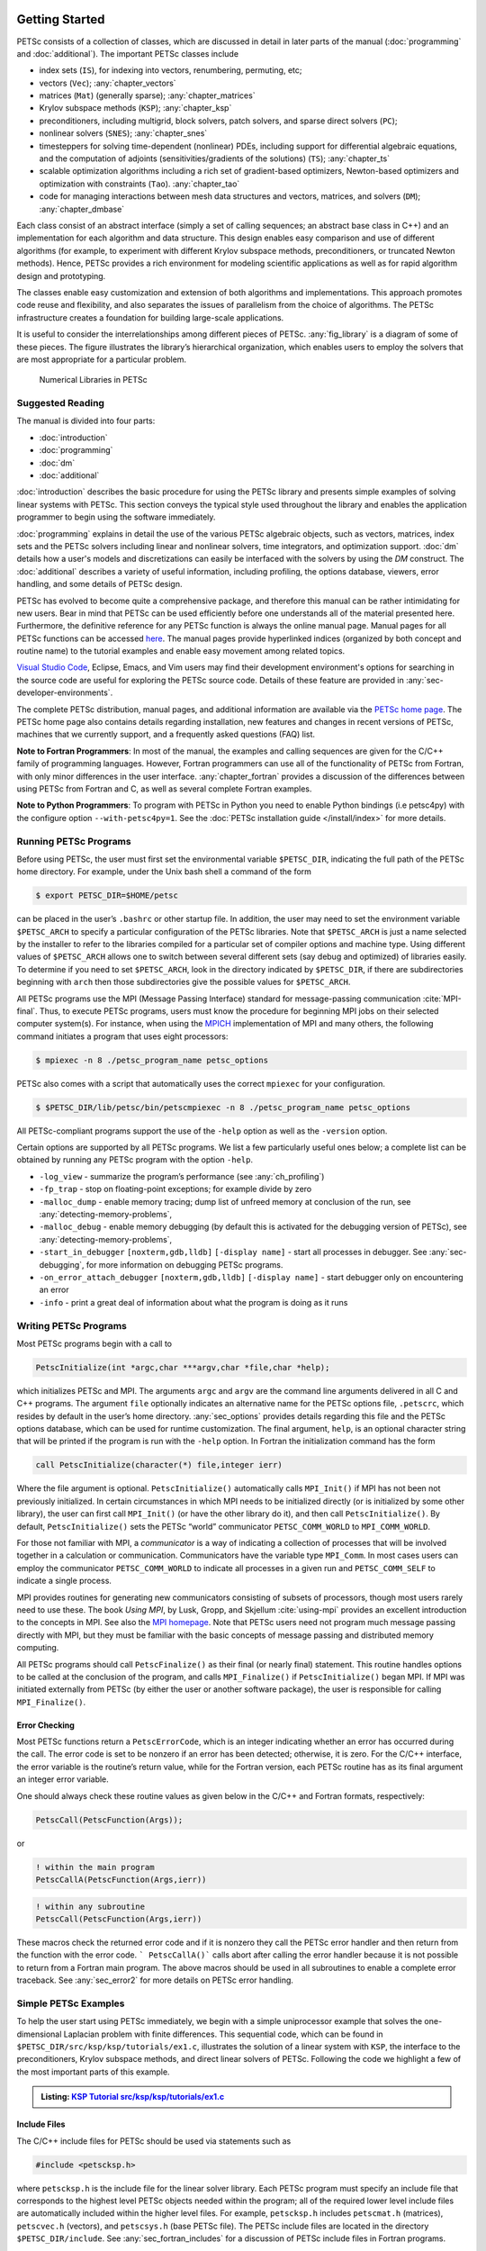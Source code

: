.. _sec-getting-started:

Getting Started
---------------

PETSc consists of a collection of classes,
which are discussed in detail in later parts of the manual (:doc:`programming` and :doc:`additional`).
The important PETSc classes include

-  index sets (``IS``),  for indexing into
   vectors, renumbering, permuting, etc;

-  vectors (``Vec``); :any:`chapter_vectors`

-  matrices (``Mat``) (generally sparse); :any:`chapter_matrices`

-  Krylov subspace methods (``KSP``); :any:`chapter_ksp`

-  preconditioners, including multigrid, block solvers, patch solvers, and
   sparse direct solvers (``PC``);

-  nonlinear solvers (``SNES``); :any:`chapter_snes`

-  timesteppers for solving time-dependent (nonlinear) PDEs, including
   support for differential algebraic equations, and the computation of
   adjoints (sensitivities/gradients of the solutions) (``TS``); :any:`chapter_ts`

-  scalable optimization algorithms including a rich set of gradient-based optimizers,
   Newton-based optimizers and optimization with constraints (``Tao``). :any:`chapter_tao`

-  code for managing interactions between mesh data structures and vectors,
   matrices, and solvers (``DM``); :any:`chapter_dmbase`

Each class consist of an abstract interface (simply a set of calling
sequences; an abstract base class in C++) and an implementation for each algorithm and data structure.
This design enables easy comparison and use of different
algorithms (for example, to experiment with different Krylov subspace
methods, preconditioners, or truncated Newton methods). Hence, PETSc
provides a rich environment for modeling scientific applications as well
as for rapid algorithm design and prototyping.

The classes enable easy customization and extension of both algorithms
and implementations. This approach promotes code reuse and flexibility,
and also separates the issues of parallelism from the choice of algorithms.
The PETSc infrastructure creates a foundation for building large-scale
applications.

It is useful to consider the interrelationships among different pieces
of PETSc. :any:`fig_library` is a diagram of some
of these pieces. The figure illustrates the library’s hierarchical
organization, which enables users to employ the solvers that are most
appropriate for a particular problem.

.. figure:: /images/docs/manual/library_structure.svg
  :alt: PETSc numerical libraries
  :name: fig_library

  Numerical Libraries in PETSc

Suggested Reading
~~~~~~~~~~~~~~~~~

The manual is divided into four parts:

-  :doc:`introduction`

-  :doc:`programming`

-  :doc:`dm`

-  :doc:`additional`

:doc:`introduction` describes the basic procedure for using the PETSc library and
presents simple examples of solving linear systems with PETSc. This
section conveys the typical style used throughout the library and
enables the application programmer to begin using the software
immediately.

:doc:`programming` explains in detail the use of the various PETSc algebraic objects, such
as vectors, matrices, index sets and the PETSc solvers including linear and nonlinear solvers, time integrators,
and optimization support. :doc:`dm` details how a user's models and discretizations can easily be interfaced with the
solvers by using the `DM` construct. The :doc:`additional` describes a variety of useful information, including
profiling, the options database, viewers, error handling, and some
details of PETSc design.

PETSc has evolved to become quite a comprehensive package, and therefore
this manual can be rather intimidating for new users. Bear in mind that PETSc can be used
efficiently before one understands all of the material presented here.
Furthermore, the definitive reference for any PETSc function is always
the online manual page.
Manual pages for all PETSc functions can be accessed `here <docs/index.html>`__.
The manual pages provide hyperlinked indices (organized by both concept
and routine name) to the tutorial examples and enable easy movement
among related topics.

`Visual Studio Code <https://code.visualstudio.com/>`__, Eclipse, Emacs, and Vim users may find their development environment's options for
searching in the source code are
useful for exploring the PETSc source code. Details of these
feature are provided in :any:`sec-developer-environments`.

The complete PETSc distribution, manual pages, and additional information are available via the
`PETSc home page <https://petsc.org/>`__. The PETSc
home page also contains details regarding installation, new features and
changes in recent versions of PETSc, machines that we currently support,
and a frequently asked questions (FAQ) list.

**Note to Fortran Programmers**: In most of the manual, the examples and calling sequences are given
for the C/C++ family of programming languages. However, Fortran
programmers can use all of the functionality of PETSc from Fortran,
with only minor differences in the user interface.
:any:`chapter_fortran` provides a discussion of the differences between
using PETSc from Fortran and C, as well as several complete Fortran
examples. 

**Note to Python Programmers**: To program with PETSc in Python you need to enable Python bindings
(i.e petsc4py) with the configure option ``--with-petsc4py=1``. See the
:doc:`PETSc installation guide </install/index>`
for more details.

.. _sec-running:

Running PETSc Programs
~~~~~~~~~~~~~~~~~~~~~~

Before using PETSc, the user must first set the environmental variable
``$PETSC_DIR``, indicating the full path of the PETSc home directory. For
example, under the Unix bash shell a command of the form

.. code-block:: console

   $ export PETSC_DIR=$HOME/petsc

can be placed in the user’s ``.bashrc`` or other startup file. In
addition, the user may need to set the environment variable
``$PETSC_ARCH`` to specify a particular configuration of the PETSc
libraries. Note that ``$PETSC_ARCH`` is just a name selected by the
installer to refer to the libraries compiled for a particular set of
compiler options and machine type. Using different values of
``$PETSC_ARCH`` allows one to switch between several different sets (say
debug and optimized) of libraries easily. To determine if you need to
set ``$PETSC_ARCH``, look in the directory indicated by ``$PETSC_DIR``, if
there are subdirectories beginning with ``arch`` then those
subdirectories give the possible values for ``$PETSC_ARCH``.

All PETSc programs use the MPI (Message Passing Interface) standard for
message-passing communication :cite:`MPI-final`. Thus, to
execute PETSc programs, users must know the procedure for beginning MPI
jobs on their selected computer system(s). For instance, when using the
`MPICH <https://www.mpich.org/>`__ implementation of MPI and many
others, the following command initiates a program that uses eight
processors:

.. code-block:: console

   $ mpiexec -n 8 ./petsc_program_name petsc_options

PETSc also comes with a script that automatically uses the correct
``mpiexec`` for your configuration.

.. code-block:: console

   $ $PETSC_DIR/lib/petsc/bin/petscmpiexec -n 8 ./petsc_program_name petsc_options

All PETSc-compliant programs support the use of the ``-help``
option as well as the ``-version`` option.

Certain options are supported by all PETSc programs. We list a few
particularly useful ones below; a complete list can be obtained by
running any PETSc program with the option ``-help``.

-  ``-log_view`` - summarize the program’s performance (see :any:`ch_profiling`)

-  ``-fp_trap`` - stop on floating-point exceptions; for example divide
   by zero

-  ``-malloc_dump`` - enable memory tracing; dump list of unfreed memory
   at conclusion of the run, see
   :any:`detecting-memory-problems`,

-  ``-malloc_debug`` - enable memory debugging (by default this is
   activated for the debugging version of PETSc), see
   :any:`detecting-memory-problems`,

-  ``-start_in_debugger`` ``[noxterm,gdb,lldb]``
   ``[-display name]`` - start all processes in debugger. See
   :any:`sec-debugging`, for more information on
   debugging PETSc programs.

-  ``-on_error_attach_debugger`` ``[noxterm,gdb,lldb]``
   ``[-display name]`` - start debugger only on encountering an error

-  ``-info`` - print a great deal of information about what the program
   is doing as it runs


.. _sec_writing:

Writing PETSc Programs
~~~~~~~~~~~~~~~~~~~~~~

Most PETSc programs begin with a call to

.. code-block::

   PetscInitialize(int *argc,char ***argv,char *file,char *help);

which initializes PETSc and MPI. The arguments ``argc`` and ``argv`` are
the command line arguments delivered in all C and C++ programs. The
argument ``file`` optionally indicates an alternative name for the PETSc
options file, ``.petscrc``, which resides by default in the user’s home
directory. :any:`sec_options` provides details
regarding this file and the PETSc options database, which can be used
for runtime customization. The final argument, ``help``, is an optional
character string that will be printed if the program is run with the
``-help`` option. In Fortran the initialization command has the form

.. code-block:: fortran

   call PetscInitialize(character(*) file,integer ierr)

Where the file argument is optional. ``PetscInitialize()`` automatically calls ``MPI_Init()`` if MPI has not
been not previously initialized. In certain circumstances in which MPI
needs to be initialized directly (or is initialized by some other
library), the user can first call ``MPI_Init()`` (or have the other
library do it), and then call ``PetscInitialize()``. By default,
``PetscInitialize()`` sets the PETSc “world” communicator
``PETSC_COMM_WORLD`` to ``MPI_COMM_WORLD``.

For those not familiar with MPI, a *communicator* is a way of indicating
a collection of processes that will be involved together in a
calculation or communication. Communicators have the variable type
``MPI_Comm``. In most cases users can employ the communicator
``PETSC_COMM_WORLD`` to indicate all processes in a given run and
``PETSC_COMM_SELF`` to indicate a single process.

MPI provides routines for generating new communicators consisting of
subsets of processors, though most users rarely need to use these. The
book *Using MPI*, by Lusk, Gropp, and Skjellum
:cite:`using-mpi` provides an excellent introduction to the
concepts in MPI. See also the `MPI homepage <https://www.mcs.anl.gov/research/projects/mpi/>`__. 
Note that PETSc users
need not program much message passing directly with MPI, but they must
be familiar with the basic concepts of message passing and distributed
memory computing.

All PETSc programs should call ``PetscFinalize()`` as their final (or
nearly final) statement. This routine handles options to be called at the conclusion of the
program, and calls ``MPI_Finalize()`` if ``PetscInitialize()`` began
MPI. If MPI was initiated externally from PETSc (by either the user or
another software package), the user is responsible for calling
``MPI_Finalize()``.

Error Checking
^^^^^^^^^^^^^^

Most PETSc functions return a ``PetscErrorCode``, which is an integer
indicating whether an error has occurred during the call. The error code
is set to be nonzero if an error has been detected; otherwise, it is
zero. For the C/C++ interface, the error variable is the routine’s
return value, while for the Fortran version, each PETSc routine has as
its final argument an integer error variable.

One should always check these routine values as given below in the C/C++ and Fortran
formats, respectively:

.. code-block:: c

   PetscCall(PetscFunction(Args));

or

.. code-block:: fortran

   ! within the main program
   PetscCallA(PetscFunction(Args,ierr))

.. code-block:: fortran

   ! within any subroutine
   PetscCall(PetscFunction(Args,ierr))


These macros check the returned error code and if it is nonzero they call the PETSc error
handler and then return from the function with the error code. ``` PetscCallA()``` calls abort
after calling the error handler because it is not possible to return from a Fortran main
program. The above macros should be used in all subroutines to enable
a complete error traceback. See :any:`sec_error2` for more details on PETSc error handling.

.. _sec_simple:

Simple PETSc Examples
~~~~~~~~~~~~~~~~~~~~~

To help the user start using PETSc immediately, we begin with a simple
uniprocessor example that
solves the one-dimensional Laplacian problem with finite differences.
This sequential code, which can be found in
``$PETSC_DIR/src/ksp/ksp/tutorials/ex1.c``, illustrates the solution of
a linear system with ``KSP``, the interface to the preconditioners,
Krylov subspace methods, and direct linear solvers of PETSc. Following
the code we highlight a few of the most important parts of this example.

.. admonition:: Listing: `KSP Tutorial src/ksp/ksp/tutorials/ex1.c <PETSC_DOC_OUT_ROOT_PLACEHOLDER/src/ksp/ksp/tutorials/ex1.c.html>`__
   :name: ksp-ex1

   .. literalinclude:: /../src/ksp/ksp/tutorials/ex1.c
      :end-before: /*TEST

Include Files
^^^^^^^^^^^^^

The C/C++ include files for PETSc should be used via statements such as

.. code-block::

   #include <petscksp.h>

where ``petscksp.h`` is the include file for the linear solver library.
Each PETSc program must specify an include file that corresponds to the
highest level PETSc objects needed within the program; all of the
required lower level include files are automatically included within the
higher level files. For example, ``petscksp.h`` includes ``petscmat.h``
(matrices), ``petscvec.h`` (vectors), and ``petscsys.h`` (base PETSc
file). The PETSc include files are located in the directory
``$PETSC_DIR/include``. See :any:`sec_fortran_includes`
for a discussion of PETSc include files in Fortran programs.

The Options Database
^^^^^^^^^^^^^^^^^^^^

As shown in :any:`sec_simple`, the user can
input control data at run time using the options database. In this
example the command ``PetscOptionsGetInt(NULL,NULL,"-n",&n,&flg);``
checks whether the user has provided a command line option to set the
value of ``n``, the problem dimension. If so, the variable ``n`` is set
accordingly; otherwise, ``n`` remains unchanged. A complete description
of the options database may be found in :any:`sec_options`.

.. _sec_vecintro:

Vectors
^^^^^^^

One creates a new parallel or sequential vector, ``x``, of global
dimension ``M`` with the commands

.. code-block::

   VecCreate(MPI_Comm comm,Vec *x);
   VecSetSizes(Vec x, PetscInt m, PetscInt M);

where ``comm`` denotes the MPI communicator and ``m`` is the optional
local size which may be ``PETSC_DECIDE``. The type of storage for the
vector may be set with either calls to ``VecSetType()`` or
``VecSetFromOptions()``. Additional vectors of the same type can be
formed with

.. code-block::

   VecDuplicate(Vec old,Vec *new);

The commands

.. code-block::

   VecSet(Vec x,PetscScalar value);
   VecSetValues(Vec x,PetscInt n,PetscInt *indices,PetscScalar *values,INSERT_VALUES);

respectively set all the components of a vector to a particular scalar
value and assign a different value to each component. More detailed
information about PETSc vectors, including their basic operations,
scattering/gathering, index sets, and distributed arrays, is discussed
in Chapter :any:`chapter_vectors`.

Note the use of the PETSc variable type ``PetscScalar`` in this example.
The ``PetscScalar`` is simply defined to be ``double`` in C/C++ (or
correspondingly ``double precision`` in Fortran) for versions of PETSc
that have *not* been compiled for use with complex numbers. The
``PetscScalar`` data type enables identical code to be used when the
PETSc libraries have been compiled for use with complex numbers.
:any:`sec_complex` discusses the use of complex
numbers in PETSc programs.

.. _sec_matintro:

Matrices
^^^^^^^^

Usage of PETSc matrices and vectors is similar. The user can create a
new parallel or sequential matrix, ``A``, which has ``M`` global rows
and ``N`` global columns, with the routines

.. code-block::

   MatCreate(MPI_Comm comm,Mat *A);
   MatSetSizes(Mat A,PETSC_DECIDE,PETSC_DECIDE,PetscInt M,PetscInt N);

where the matrix format can be specified at runtime via the options
database. The user could alternatively specify each processes’ number of
local rows and columns using ``m`` and ``n``.

.. code-block::

   MatSetSizes(Mat A,PetscInt m,PetscInt n,PETSC_DETERMINE,PETSC_DETERMINE);

Generally one then sets the “type” of the matrix, with, for example,

.. code-block::

   MatSetType(A,MATAIJ);

This causes the matrix ``A`` to used the compressed sparse row storage
format to store the matrix entries. See ``MatType`` for a list of all
matrix types. Values can then be set with the command

.. code-block::

   MatSetValues(Mat A,PetscInt m,PetscInt *im,PetscInt n,PetscInt *in,PetscScalar *values,INSERT_VALUES);

After all elements have been inserted into the matrix, it must be
processed with the pair of commands

.. code-block::

   MatAssemblyBegin(A,MAT_FINAL_ASSEMBLY);
   MatAssemblyEnd(A,MAT_FINAL_ASSEMBLY);

:any:`chapter_matrices` discusses various matrix formats as
well as the details of some basic matrix manipulation routines.

Linear Solvers
^^^^^^^^^^^^^^

After creating the matrix and vectors that define a linear system,
``Ax`` :math:`=` ``b``, the user can then use ``KSP`` to solve the
system with the following sequence of commands:

.. code-block::

   KSPCreate(MPI_Comm comm,KSP *ksp);
   KSPSetOperators(KSP ksp,Mat Amat,Mat Pmat);
   KSPSetFromOptions(KSP ksp);
   KSPSolve(KSP ksp,Vec b,Vec x);
   KSPDestroy(KSP ksp);

The user first creates the ``KSP`` context and sets the operators
associated with the system (matrix that defines the linear system,
``Amat`` and matrix from which the preconditioner is constructed,
``Pmat``). The user then sets various options for customized solution,
solves the linear system, and finally destroys the ``KSP`` context. We
emphasize the command ``KSPSetFromOptions()``, which enables the user to
customize the linear solution method at runtime by using the options
database, which is discussed in :any:`sec_options`. Through this database, the
user not only can select an iterative method and preconditioner, but
also can prescribe the convergence tolerance, set various monitoring
routines, etc. (see, e.g., :any:`sec_profiling_programs`).

:any:`chapter_ksp` describes in detail the ``KSP`` package,
including the ``PC`` and ``KSP`` packages for preconditioners and Krylov
subspace methods.

Nonlinear Solvers
^^^^^^^^^^^^^^^^^

Most PDE problems of interest are inherently nonlinear. PETSc provides
an interface to tackle the nonlinear problems directly called ``SNES``.
:any:`chapter_snes` describes the nonlinear
solvers in detail. We highly recommend most PETSc users work directly with
``SNES``, rather than using PETSc for the linear problem and writing their own
nonlinear solver.

.. _sec_error2:

Error Checking
^^^^^^^^^^^^^^

As noted above PETSc functions return a ``PetscErrorCode``, which is an integer
indicating whether an error has occurred during the call. Below, we indicate a traceback
generated by error detection within a sample PETSc program. The error
occurred on line 3618 of the file
``$PETSC_DIR/src/mat/impls/aij/seq/aij.c`` and was caused by trying to
allocate too large an array in memory. The routine was called in the
program ``ex3.c`` on line 66. See
:any:`sec_fortran_errors` for details regarding error checking
when using the PETSc Fortran interface.

.. code-block:: none

    $ cd $PETSC_DIR/src/ksp/ksp/tutorials
    $ make ex3
    $ mpiexec -n 1 ./ex3 -m 100000
    [0]PETSC ERROR: --------------------- Error Message --------------------------------
    [0]PETSC ERROR: Out of memory. This could be due to allocating
    [0]PETSC ERROR: too large an object or bleeding by not properly
    [0]PETSC ERROR: destroying unneeded objects.
    [0]PETSC ERROR: Memory allocated 11282182704 Memory used by process 7075897344
    [0]PETSC ERROR: Try running with -malloc_dump or -malloc_view for info.
    [0]PETSC ERROR: Memory requested 18446744072169447424
    [0]PETSC ERROR: See https://www.mcs.anl.gov/petsc/documentation/faq.html for trouble shooting.
    [0]PETSC ERROR: Petsc Development GIT revision: v3.7.1-224-g9c9a9c5  GIT Date: 2016-05-18 22:43:00 -0500
    [0]PETSC ERROR: ./ex3 on a arch-darwin-double-debug named Patricks-MacBook-Pro-2.local by patrick Mon Jun 27 18:04:03 2016
    [0]PETSC ERROR: Configure options PETSC_DIR=/Users/patrick/petsc PETSC_ARCH=arch-darwin-double-debug --download-mpich --download-f2cblaslapack --with-cc=clang --with-cxx=clang++ --with-fc=gfortran --with-debugging=1 --with-precision=double --with-scalar-type=real --with-viennacl=0 --download-c2html -download-sowing
    [0]PETSC ERROR: #1 MatSeqAIJSetPreallocation_SeqAIJ() line 3618 in /Users/patrick/petsc/src/mat/impls/aij/seq/aij.c
    [0]PETSC ERROR: #2 PetscTrMallocDefault() line 188 in /Users/patrick/petsc/src/sys/memory/mtr.c
    [0]PETSC ERROR: #3 MatSeqAIJSetPreallocation_SeqAIJ() line 3618 in /Users/patrick/petsc/src/mat/impls/aij/seq/aij.c
    [0]PETSC ERROR: #4 MatSeqAIJSetPreallocation() line 3562 in /Users/patrick/petsc/src/mat/impls/aij/seq/aij.c
    [0]PETSC ERROR: #5 main() line 66 in /Users/patrick/petsc/src/ksp/ksp/tutorials/ex3.c
    [0]PETSC ERROR: PETSc Option Table entries:
    [0]PETSC ERROR: -m 100000
    [0]PETSC ERROR: ----------------End of Error Message ------- send entire error message to petsc-maint@mcs.anl.gov----------

When running the debug version of the PETSc libraries, it does a great
deal of checking for memory corruption (writing outside of array bounds
etc). The macro ``CHKMEMQ`` can be called anywhere in the code to check
the current status of the memory for corruption. By putting several (or
many) of these macros into your code you can usually easily track down
in what small segment of your code the corruption has occurred. One can
also use Valgrind to track down memory errors; see the `FAQ <https://petsc.org/release/faq/>`__.

For complete error handling, calls to MPI functions should be made with ``PetscCallMPI(MPI_Function(Args))``.
In the main Fortran program the calls should be ``PetscCallMPIA(MPI_Function(Args))``.

PETSc has a small number of C/C++ only macros that do not explicitly return error codes. These are used in the style

.. code-block:: c

   XXXBegin(Args);
   other code
   XXXEnd();

and include ``PetscOptionsBegin()``, ``PetscOptionsEnd()``, ``PetscObjectOptionsBegin()``, 
``PetscOptionsHeadBegin()``, ``PetscOptionsHeadEnd()``, ``PetscDrawCollectiveBegin()``, ``PetscDrawCollectiveEnd()``,
``MatPreallocateEnd()``, and ``MatPreallocateBegin()``. These should not be checked for error codes.
Another class of functions with the ``Begin()`` and ``End()`` paradigm
including ``PetscLogBegin()``, ``PetscLogEnd()``, ``MatAssemblyBegin()``, and ``MatAssemblyEnd()`` do return error codes that should be checked.

PETSc also has a set of C/C++ only macros that return an object, or ``NULL`` if an error has been detected. These include
``PETSC_VIEWER_STDOUT_WORLD``, ``PETSC_VIEWER_DRAW_WORLD``, ``PETSC_VIEWER_STDOUT_(MPI_Comm)``, and ``PETSC_VIEWER_DRAW_(MPI_Comm)``.

Finally ``PetscObjectComm((PetscObject)x)`` returns the communicator associated with the object ``x`` or ``MPI_COMM_NULL`` if an
error was detected.



.. _sec_parallel:

Parallel and GPU Programming
----------------------------

Numerical computing today has multiple levels of parallelism (concurrency).

- Low-level, single instruction multiple data (SIMD) parallelism or, somewhat similar, on-GPU parallelism,

- Medium-level, multiple instruction shared memory parallelism (thread parallelism), and

- High-level, distributed memory parallelism

Traditional CPUs support the lower two levels via, for example, Intel AVX-like instructions (:any:`sec_cpu_simd`) and Unix threads, often managed by using OpenMP pragmas (:any:`sec_cpu_openmp`),
(or multiple processes). GPUs also support the lower two levels via kernel functions (:any:`sec_gpu_kernels`) and streams (:any:`sec_gpu_streams`).
Distributed memory parallelism is created by combining multiple
CPUs and/or GPUs and using MPI for communication (:any:`sec_mpi`).

In addition there is also concurrency between computations (floating point operations) and data movement (from memory to caches and registers
and via MPI between distinct memory nodes).

PETSc provides support for all these levels of parallelism but its strongest support is for MPI-based distributed memory parallelism.

.. _sec_mpi:

MPI Parallelism
~~~~~~~~~~~~~~~

Since PETSc uses the message-passing model for parallel programming and
employs MPI for all interprocessor communication, the user is free to
employ MPI routines as needed throughout an application code. However,
by default the user is shielded from many of the details of message
passing within PETSc, since these are hidden within parallel objects,
such as vectors, matrices, and solvers. In addition, PETSc provides
tools such as generalized vector scatters/gathers to assist in the
management of parallel data.

Recall that the user must specify a communicator upon creation of any
PETSc object (such as a vector, matrix, or solver) to indicate the
processors over which the object is to be distributed. For example, as
mentioned above, some commands for matrix, vector, and linear solver
creation are:

.. code-block::

   MatCreate(MPI_Comm comm,Mat *A);
   VecCreate(MPI_Comm comm,Vec *x);
   KSPCreate(MPI_Comm comm,KSP *ksp);

The creation routines are collective over all processors in the
communicator; thus, all processors in the communicator *must* call the
creation routine. In addition, if a sequence of collective routines is
being used, they *must* be called in the same order on each processor.

The next example, given below,
illustrates the solution of a linear system in parallel. This code,
corresponding to
`KSP Tutorial ex2 <PETSC_DOC_OUT_ROOT_PLACEHOLDER/src/ksp/ksp/tutorials/ex2.c.html>`__,
handles the two-dimensional Laplacian discretized with finite
differences, where the linear system is again solved with KSP. The code
performs the same tasks as the sequential version within
:any:`sec_simple`. Note that the user interface
for initiating the program, creating vectors and matrices, and solving
the linear system is *exactly* the same for the uniprocessor and
multiprocessor examples. The primary difference between the examples in
:any:`sec_simple` and
here is that each processor forms only its
local part of the matrix and vectors in the parallel case.

.. admonition:: Listing: `KSP Tutorial src/ksp/ksp/tutorials/ex2.c <PETSC_DOC_OUT_ROOT_PLACEHOLDER/src/ksp/ksp/tutorials/ex2.c.html>`__
   :name: ksp-ex2

   .. literalinclude:: /../src/ksp/ksp/tutorials/ex2.c
      :end-before: /*TEST

.. _sec_cpu_simd:

CPU SIMD parallelism
~~~~~~~~~~~~~~~~~~~~

SIMD parallelism occurs most commonly in the Intel advanced vector extensions (AVX) `Wikipedia https://en.wikipedia.org/wiki/Advanced_Vector_Extensions`
families of instructions. It may be automatically used by the optimizing compiler, or in low-level libraries that PETSc uses such as BLAS
(see `BLIS https://github.com/flame/blis`, or rarely,
directly in PETSc C/C++ code, as in `MatMult_SeqSELL https://petsc.org/main/src/mat/impls/sell/seq/sell.c.html#MatMult_SeqSELL`.

.. _sec_cpu_openmp:

CPU OpenMP parallelism
~~~~~~~~~~~~~~~~~~~~~~

OpenMP parallelism is thread parallelism. Multiple threads (independent streams of instructions) process data and perform computations on different
parts of memory that is
shared (accessible) to all of the threads. The OpenMP model is most-often based on inserting pragmas into code indicating that a series of instructions
(often within a loop) can be run in parallel. This is also called a fork-join model of parallelism, since much of the code remains sequential and only the
computationally expensive parts in the 'parallel region' are parallel. OpenMP thus makes it relatively easy to add some degree of
parallelism to a conventional sequential code in a shared memory environment.

POSIX threads (pthreads) is a library that may be called from C/C++. The library contains routines to create, join, and remove threads plus manage communications and
synchronizations between threads. Pthreads is rarely used directly in numerical libraries and applications. Sometimes OpenMP is implemented on top of pthreads.

If one adds
OpenMP parallelism to an MPI code one must make sure not to over-subscribe the hardware resources. For example, if MPI already has one rank per hardware core then
using four OpenMP threads per MPI rank will slow the code down since now one core will need to switch back and forth between four OpenMP threads.
There are limited practical advantages to a combined MPI and OpenMP model in PETSc, but it is possible.

For application codes that uses certain external packages including BLAS/LAPACK, SuperLU_DIST, MUMPS, MKL, and SuiteSparse one can build PETSc and these
packages to take advantage of OpenMP by using the configure option ``--with-openmp``.  The number of OpenMP threads used in the application can be controlled with
the PETSc command line option ``-omp_num_threads <num>`` or the environmental variable ``OMP_NUM_THREADS``. Running a PETSc program with ``-omp_view`` will display the
number of threads being used. The default number is often absurdly high for the given hardware so we recommend always setting it appropriately.
Users can also put OpenMP pragmas into their own code. However since standard PETSc is not thread-safe, they should not, in general,
call PETSc routines from inside the parallel regions.

PETSc MPI based linear solvers may be accessed from a sequential or OpenMP program with the ``PCMPI`` solver wrapper, see :any:`sec_pcmpi`.


There is an OpenMP thread-safe subset of PETSc that may be configured for using ``--with-threadsafety --with-log=0 [--with-openmp or
--download-concurrencykit]``. `KSP Tutorial ex61f <PETSC_DOC_OUT_ROOT_PLACEHOLDER/src/ksp/ksp/tutorials/ex61f.F90.html>`__ demonstrates
how this may be used with OpenMP. In this mode one may have individual OpenMP threads that each manage their own
(sequential) PETSc objects (each thread can interact only with its own objects). This
is useful when one has many small systems (or sets of ODEs) that must be integrated in an
"embarrassingly parallel" fashion on multicore systems.

.. seealso::

   Edward A. Lee, `The Problem with Threads <https://digitalassets.lib.berkeley.edu/techreports/ucb/text/EECS-2006-1.pdf>`__,  Technical Report No. UCB/EECS-2006-1 January `[DOI] <https://doi.org/10.1109/MC.2006.180>`__
   10, 2006

.. _sec_gpu_kernels:


GPU kernel parallelism
~~~~~~~~~~~~~~~~~~~~~~


GPUs offer at least two levels of clearly defined parallelism. Kernel level parallelism is much like SIMD parallelism applied to loops;
many different "iterations" of the loop index run on different hardware but in "lock-step"
at the same time. PETSc utilizes this parallelism with three similar, but slightly different models:

- CUDA, which is provided by NVIDIA and runs on NVIDIA GPUs

- HIP, provided by AMD, which can, in theory, run on both AMD and NVIDIA GPUs

- and Kokkos, an open-source package that provides a slightly higher level programming model to utilize GPU kernels.

To utilize this one configures PETSc with either `--with-cuda` or `--with-hip` and, if they plan to use Kokkos, also `--with-kokkos --with-kokkos-kernels`.

In the GPU programming model that PETSc uses the GPU memory is distinct from the CPU memory. This means that data that resides on the CPU
memory must be copied to the GPU (often this copy is done automatically by the libraries and the user does not need to manage it)
if one wishes to use the GPU computational power on it. This memory copy is slow compared to the GPU speed hence it is crucial to minimize these copies. This often
translates to trying to do almost all the computation on the GPU and not constantly switching between computations on the CPU and the GPU on the same data.

PETSc utilizes GPUs by providing vector and matrix classes (Vec and Mat) that are specifically written to run fast on the GPU. However, since it is difficult to
write an entire PETSc code that runs only on the GPU one can also access and work with (for example, put entries into) the vectors and matrices
on the CPU. The vector classes
are `VECCUDA`, `MATAIJCUSPARSE`, `VECKOKKOS`, `MATAIJKOKKOS`, and `VECHIP` (matrices are not yet supported from PETSc with HIP).

More details on using GPUs from PETSc will follow in this document.

.. _sec_gpu_streams:

GPU stream parallelism
~~~~~~~~~~~~~~~~~~~~~~

Incomplete


.. raw:: latex

  \newpage

Compiling and Running Programs
------------------------------

The output below illustrates compiling and running a
PETSc program using MPICH on a macOS laptop. Note that different
machines will have compilation commands as determined by the
configuration process. See :any:`sec_writing_application_codes` for
a discussion about how to compile your PETSc programs. Users who are
experiencing difficulties linking PETSc programs should refer to the FAQ
on the PETSc website https://petsc.org/ or given in the file
``$PETSC_DIR/docs/faq.html``.

.. code-block:: none

   $ cd $PETSC_DIR/src/ksp/ksp/tutorials
   $ make ex2
   /Users/patrick/petsc/arch-darwin-double-debug/bin/mpicc -o ex2.o -c -g3   -I/Users/patrick/petsc/include -I/Users/patrick/petsc/arch-darwin-double-debug/include -I/opt/X11/include -I/opt/local/include    `pwd`/ex2.c
   /Users/patrick/petsc/arch-darwin-double-debug/bin/mpicc -g3  -o ex2 ex2.o  -Wl,-rpath,/Users/patrick/petsc/arch-darwin-double-debug/lib -L/Users/patrick/petsc/arch-darwin-double-debug/lib  -lpetsc -lf2clapack -lf2cblas -lmpifort -lgfortran -lgcc_ext.10.5 -lquadmath -lm -lclang_rt.osx -lmpicxx -lc++ -ldl -lmpi -lpmpi -lSystem
   /bin/rm -f ex2.o
   $ $PETSC_DIR/lib/petsc/bin/petscmpiexec -n 1 ./ex2
   Norm of error 0.000156044 iterations 6
   $ $PETSC_DIR/lib/petsc/bin/petscmpiexec -n 2 ./ex2
   Norm of error 0.000411674 iterations 7

.. _sec_profiling_programs:

Profiling Programs
------------------

The option
``-log_view`` activates printing of a performance summary, including
times, floating point operation (flop) rates, and message-passing
activity. :any:`ch_profiling` provides details about
profiling, including interpretation of the output data below. 
This particular example involves
the solution of a linear system on one processor using GMRES and ILU.
The low floating point operation (flop) rates in this example are due to
the fact that the code solved a tiny system. We include this example
merely to demonstrate the ease of extracting performance information.

.. _listing_exprof:

.. code-block:: none

   $ $PETSC_DIR/lib/petsc/bin/petscmpiexec -n 1 ./ex1 -n 1000 -pc_type ilu -ksp_type gmres -ksp_rtol 1.e-7 -log_view
   ...
   ------------------------------------------------------------------------------------------------------------------------
   Event                Count      Time (sec)     Flops                             --- Global ---  --- Stage ----  Total
                      Max Ratio  Max     Ratio   Max  Ratio  Mess   AvgLen  Reduct  %T %F %M %L %R  %T %F %M %L %R Mflop/s
   ------------------------------------------------------------------------------------------------------------------------

   VecMDot                1 1.0 3.2830e-06 1.0 2.00e+03 1.0 0.0e+00 0.0e+00 0.0e+00  0  5  0  0  0   0  5  0  0  0   609
   VecNorm                3 1.0 4.4550e-06 1.0 6.00e+03 1.0 0.0e+00 0.0e+00 0.0e+00  0 14  0  0  0   0 14  0  0  0  1346
   VecScale               2 1.0 4.0110e-06 1.0 2.00e+03 1.0 0.0e+00 0.0e+00 0.0e+00  0  5  0  0  0   0  5  0  0  0   499
   VecCopy                1 1.0 3.2280e-06 1.0 0.00e+00 0.0 0.0e+00 0.0e+00 0.0e+00  0  0  0  0  0   0  0  0  0  0     0
   VecSet                11 1.0 2.5537e-05 1.0 0.00e+00 0.0 0.0e+00 0.0e+00 0.0e+00  2  0  0  0  0   2  0  0  0  0     0
   VecAXPY                2 1.0 2.0930e-06 1.0 4.00e+03 1.0 0.0e+00 0.0e+00 0.0e+00  0 10  0  0  0   0 10  0  0  0  1911
   VecMAXPY               2 1.0 1.1280e-06 1.0 4.00e+03 1.0 0.0e+00 0.0e+00 0.0e+00  0 10  0  0  0   0 10  0  0  0  3546
   VecNormalize           2 1.0 9.3970e-06 1.0 6.00e+03 1.0 0.0e+00 0.0e+00 0.0e+00  1 14  0  0  0   1 14  0  0  0   638
   MatMult                2 1.0 1.1177e-05 1.0 9.99e+03 1.0 0.0e+00 0.0e+00 0.0e+00  1 24  0  0  0   1 24  0  0  0   894
   MatSolve               2 1.0 1.9933e-05 1.0 9.99e+03 1.0 0.0e+00 0.0e+00 0.0e+00  1 24  0  0  0   1 24  0  0  0   501
   MatLUFactorNum         1 1.0 3.5081e-05 1.0 4.00e+03 1.0 0.0e+00 0.0e+00 0.0e+00  2 10  0  0  0   2 10  0  0  0   114
   MatILUFactorSym        1 1.0 4.4259e-05 1.0 0.00e+00 0.0 0.0e+00 0.0e+00 0.0e+00  3  0  0  0  0   3  0  0  0  0     0
   MatAssemblyBegin       1 1.0 8.2015e-08 1.0 0.00e+00 0.0 0.0e+00 0.0e+00 0.0e+00  0  0  0  0  0   0  0  0  0  0     0
   MatAssemblyEnd         1 1.0 3.3536e-05 1.0 0.00e+00 0.0 0.0e+00 0.0e+00 0.0e+00  2  0  0  0  0   2  0  0  0  0     0
   MatGetRowIJ            1 1.0 1.5960e-06 1.0 0.00e+00 0.0 0.0e+00 0.0e+00 0.0e+00  0  0  0  0  0   0  0  0  0  0     0
   MatGetOrdering         1 1.0 3.9791e-05 1.0 0.00e+00 0.0 0.0e+00 0.0e+00 0.0e+00  3  0  0  0  0   3  0  0  0  0     0
   MatView                2 1.0 6.7909e-05 1.0 0.00e+00 0.0 0.0e+00 0.0e+00 0.0e+00  5  0  0  0  0   5  0  0  0  0     0
   KSPGMRESOrthog         1 1.0 7.5970e-06 1.0 4.00e+03 1.0 0.0e+00 0.0e+00 0.0e+00  1 10  0  0  0   1 10  0  0  0   526
   KSPSetUp               1 1.0 3.4424e-05 1.0 0.00e+00 0.0 0.0e+00 0.0e+00 0.0e+00  2  0  0  0  0   2  0  0  0  0     0
   KSPSolve               1 1.0 2.7264e-04 1.0 3.30e+04 1.0 0.0e+00 0.0e+00 0.0e+00 19 79  0  0  0  19 79  0  0  0   121
   PCSetUp                1 1.0 1.5234e-04 1.0 4.00e+03 1.0 0.0e+00 0.0e+00 0.0e+00 11 10  0  0  0  11 10  0  0  0    26
   PCApply                2 1.0 2.1022e-05 1.0 9.99e+03 1.0 0.0e+00 0.0e+00 0.0e+00  1 24  0  0  0   1 24  0  0  0   475
   ------------------------------------------------------------------------------------------------------------------------

   Memory usage is given in bytes:

   Object Type          Creations   Destructions     Memory  Descendants' Mem.
   Reports information only for process 0.

   --- Event Stage 0: Main Stage

                 Vector     8              8        76224     0.
                 Matrix     2              2       134212     0.
          Krylov Solver     1              1        18400     0.
         Preconditioner     1              1         1032     0.
              Index Set     3              3        10328     0.
                 Viewer     1              0            0     0.
   ========================================================================================================================
   ...

.. _sec_writing_application_codes:

Writing C/C++ or Fortran Applications
-------------------------------------

The examples throughout the library demonstrate the software usage and
can serve as templates for developing custom applications. We suggest
that new PETSc users examine programs in the directories
``$PETSC_DIR/src/<library>/tutorials`` where ``<library>`` denotes any
of the PETSc libraries (listed in the following section), such as
``SNES`` or ``KSP`` or ``TS``. The manual pages located at
https://petsc.org/release/documentation/ provide links (organized by
both routine names and concepts) to the tutorial examples.

To develop an application program that uses PETSc, we suggest the following:

* :ref:`Download <doc_download>` and :ref:`install <doc_install>` PETSc.

* For completely new applications

   #. Make a directory for your source code: for example, ``mkdir $HOME/application``

   #. Change to that directory; for
      example, ``cd $HOME/application``

   #. Copy an example in the directory that corresponds to the
      problems of interest into your directory, for
      example, ``cp $PETSC_DIR/src/snes/tutorials/ex19.c ex19.c``

   #. Select an application build process. The ``PETSC_DIR`` (and ``PETSC_ARCH`` if the ``--prefix=directoryname``
      option was not used when configuring PETSc) environmental variable(s) must be
      set for any of these approaches.

      * make (recommended). Copy $PETSC_DIR/share/petsc/Makefile.user or $PETSC_DIR/share/petsc/Makefile.basic.user
        to your directory, for example, ``cp $PETSC_DIR/share/petsc/Makefile.user makefile``

        Examine the comments in your makefile

        Makefile.user uses the `pkg-config <https://en.wikipedia.org/wiki/Pkg-config>`__ tool and is the recommended approach.

        Use ``make ex19`` to compile your program

      * CMake. Copy $PETSC_DIR/share/petsc/CMakeLists.txt to your directory, for example, ``cp $PETSC_DIR/share/petsc/CMakeLists.txt CMakeLists.txt``

        Edit CMakeLists.txt, read the comments on usage and change the name of application from ex1 to your application executable name.

   #. Run the  program, for example,
      ``./ex19``

   #. Start to modify the program for developing your application.

* For adding PETSc to an existing application

   #. Start with a working version of your code that you build and run to confirm that it works.

   #. Upgrade your build process. The ``PETSC_DIR`` (and ``PETSC_ARCH`` if the ``--prefix=directoryname``
      option was not used when configuring PETSc) environmental variable(s) must be
      set for any of these approaches.

      * Using make. Update the application makefile to add the appropriate PETSc include
        directories and libraries.

        *  Recommended approach. Examine the comments in $PETSC_DIR/share/petsc/Makefile.user and transfer selected portions of
           that file to your makefile.

        *  Minimalist. Add the line

           .. code-block:: console

              include ${PETSC_DIR}/lib/petsc/conf/variables

           to the bottom of your makefile. This will provide a set of PETSc specific make variables you may use in your makefile. See
           the comments in the file $PETSC_DIR/share/petsc/Makefile.basic.user for details on the usage.

        *  Simple, but hands the build process over to PETSc's control. Add the lines

           .. code-block:: console

              include ${PETSC_DIR}/lib/petsc/conf/variables
              include ${PETSC_DIR}/lib/petsc/conf/rules
              include ${PETSC_DIR}/lib/petsc/conf/tests

           to the bottom of your makefile. See the comments in the file $PETSC_DIR/share/petsc/Makefile.basic.user for details on the usage.
           Since PETSc's rules now control the build process you will likely need to simplify and remove much of your makefile.

        *  Not recommended since you must change your makefile for each new configuration/computing system. This approach does not require
           that the environmental variable ``PETSC_DIR`` be set when building your application since the information will be hardwired in your
           makefile. Run the following command in the PETSc root directory to get the information needed by your makefile:

           .. code-block:: console

             $ make getlinklibs getincludedirs getcflags getcxxflags getfortranflags getccompiler getfortrancompiler getcxxcompiler

           All the libraries listed need to be linked into your executable and the
           include directories and flags need to be passed to the compiler(s). Usually
           this is done by setting ``LDFLAGS=<list of library flags and libraries>`` and
           ``CFLAGS=<list of -I and other flags>`` and ``FFLAGS=<list of -I and other flags>`` etc in your makefile.

      * Using CMake. Update the application CMakeLists.txt by examining the code and comments in
        $PETSC_DIR/share/petsc/CMakeLists.txt

   #. Rebuild your application and ensure it still runs correctly.

   #. Add a ``PetscInitialize()`` near the beginning of your code and ``PetscFinalize()`` near the end with appropriate include commands
      (and use commands in Fortran)

   #. Rebuild your application and ensure it still runs correctly.

   #. Slowly start utilizing PETSc functionality in your code, ensure that your code continues to build and run correctly.

.. _sec_oo:

PETSc's Object-Oriented Design
------------------------------

Though PETSc has a large API, conceptually it's rather simple.
There are three abstract basic data objects (classes): index sets, ``IS``, vectors, ``Vec``, and matrices, ``Mat``.
Plus a larger number of abstract algorithm objects (classes) starting with: preconditioners, ``PC``, Krylov solvers, ``KSP``, and so forth.

Let ``Object``
represent any of these objects. Objects are created with

.. code-block::

   Object obj;
   ObjectCreate(MPI_Comm, &obj);

The object is empty and little can be done with it. A particular implementation of the class is associated with the object by setting the object's "type", where type
is merely a string name of an implementation class using

.. code-block::

   Object obj;
   ObjectSetType(obj,"Name");

Some objects support subclasses which are specializations of the type. These are set with

.. code-block::

   Object obj;
   ObjectNameSetType(obj,"SubName");

For example, within ``TS`` one may do

.. code-block::

   TS obj;
   TSCreate(PETSC_COMM_WORLD,&obj);
   TSSetType(obj,TSARKIMEX);
   TSARKIMEXSetType(obj,TSARKIMEX3);

The abstract class ``TS`` can embody any ODE/DAE integrator scheme.
This example creates an additive Runge-Kutta ODE/DAE IMEX integrator, whose type name is ``TSARKIMEX``, using a 3-order scheme with an L-stable implicit part,
whose subtype name is ``TSARKIMEX3``.

In order to allow PETSc objects to be runtime configurable, PETSc objects provide a universal way of selecting types (classes) and subtypes at runtime, from
what is referred to as the "options database". The code above can be replaced with

.. code-block::

   TS obj;
   TSCreate(PETSC_COMM_WORLD,&obj);
   TSSetFromOptions(obj);

now both the type and subtype can be conveniently set from the command line

.. code-block:: console

   $ ./app -ts_type arkimex -ts_arkimex_type 3

The object's type (implementation class) or subclass can also be changed at any time simply by calling ``TSSetType()`` again (though in order to override command line options the call to ``TSSetType()`` must be made _after_ ``TSSetFromOptions()``). For example:

.. code-block::

   // (if set) command line options "override" TSSetType()
   TSSetType(ts, TSGLLE);
   TSSetFromOptions(ts);

   // TSSetType() overrides command line options
   TSSetFromOptions(ts);
   TSSetType(ts, TSGLLE);

Since the later call always overrides the earlier call the second form shown is rarely -- if ever -- used, as it is less flexible than configuring command line settings.

The standard methods on an object are of the general form

.. code-block::

   ObjectSetXXX(obj,...);
   ObjectGetXXX(obj,...);
   ObjectYYY(obj,...);

For example

.. code-block::

   TSSetRHSFunction(obj,...)

Particular types and subtypes of objects may have their own methods, which are given in the form

.. code-block::

   ObjectNameSetXXX(obj,...);
   ObjectNameGetXXX(obj,...);
   ObjectNameYYY(obj,...);

and

.. code-block::

   ObjectNameSubNameSetXXX(obj,...);
   ObjectNameSubNameGetXXX(obj,...);
   ObjectNameSubNameYYY(obj,...);

where Name and SubName are the type and subtype names (for example, as above ``TSARKIMEX`` and ``3``. Most "set" operations have options database versions with the same
names in lower case, separated by underscores and with the set remove. For example,

.. code-block::

   KSPGMRESSetRestart(obj,30);   // ignored if the type is not KSPGMRES

can be set at the command line with

.. code-block:: console

   $ ./app -ksp_gmres_restart 30


There are a special subset of type-specific methods that
are ignored if the type does not match the function name. These are usually setter functions that control some aspect specific to the subtype. For example,

.. code-block::

   KSPGMRESSetRestart(obj,30);   // ignored if the type is not KSPGMRES

These allow cleaner code since it does not have a multitude of if statements to avoid inactive methods. That is one does not need to write code like

.. code-block::

   if (type == KSPGMRES) {     // unneeded clutter
     KSPGMRESSetRestart(obj,30);
   }

There are many "get" routines that give one temporary access to the internal data of an object. They are used in the style

.. code-block::

   XXX xxx;
   ObjectGetXXX(obj,&xxx);
   // use xxx
   ObjectRestoreXXX(obj,&xxx);

Objects obtained with a "get" routine should be returned with a "restore" routine, generally within the same function. Objects obtained with a "create" routine should be freed
with a "destroy" routine.

There may be variants of the "get" routines that give more limited access to the obtained object. For example,

.. code-block::

   const PetscScalar *x;

   // specialized variant of VecGetArray()
   VecGetArrayRead(vec, &x);
   // one can read but not write with x[]
   PetscReal y = 2*x[0];
   // don't forget to restore x after you are done with it
   VecRestoreArrayRead(vec, &x);

Objects can be displayed (in a large number of ways) with

.. code-block::

   ObjectView(obj,PetscViewer viewer);
   ObjectViewFromOptions(obj,...);

Where ``PetscViewer`` is an abstract object that can represent standard output, an ASCII or binary file, a graphical window, etc. The second
variant allows the user to delay until runtime the decision of what viewer and format to use to view the object or if to view the object at all.

Objects are destroyed with

.. code-block::

   ObjectDestroy(&obj)

.. figure:: /images/docs/manual/objectlife.svg
  :name: fig_objectlife

  Sample lifetime of a PETSc object


User Callbacks
~~~~~~~~~~~~~~

In many situations the user may also wish to override or provide custom functionality. This is handled via callbacks which the library will call at the appropriate time. The most general callback is provided by

.. code-block::

   PetscObjecSetCallback(obj,callbackfunction(), void *ctx, callbackdestroy(void *ctx));

where ``callbackfunction()`` is what is used by the library, ``ctx`` is an optional data-structure (array, struct, PETSc object) that is used by ``callbackfunction()``
and ``callbackdestroy(void *ctx)`` is an optional function that will be called when ``obj`` is destroyed. The use of the ``callbackdestroy()`` allows users to "set and forget"
data structures that will not be needed elsewhere but still need to be cleaned up when no longer needed. Here is an example of the use of a full-fledged callback

.. code-block::

   TS              ts;
   TSMonitorLGCtx *ctx;

   TSMonitorLGCtxCreate(..., &ctx)
   TSMonitorSet(ts, TSMonitorLGTimeStep, ctx, (PetscErrorCode(*)(void **))TSMonitorLGCtxDestroy);
   TSSolve(ts);

Occasionally routines to set callback functions take additional data objects that will be used by the object but are not context data for the function. For example,

.. code-block::

   SNES obj;
   Vec  r;
   void *ctx;

   SNESSetFunction(snes, r, UserApplyFunction(SNES,Vec,Vec,void *ctx), ctx);

The ``r`` vector is an optional argument provided by the user which will be used as work-space by ``SNES``. Note that this callback does not provide a way for the user
to have the ``ctx`` destroyed when the ``SNES`` object is destroyed, the users must ensure that they free it at an appropriate time. There is no logic to the various ways
PETSc accepts callback functions in different places in the code.

See :any:`fig_taocallbacks` for a cartoon on the use of callbacks in ``Tao``.

.. _sec_directory:

Directory Structure
-------------------

We conclude this introduction with an overview of the organization of
the PETSc software. The root directory of PETSc contains the following
directories:

-  ``docs`` (only in the tarball distribution of PETSc; not the git
   repository) - All documentation for PETSc. The files ``manual.pdf``
   contains the hyperlinked users manual, suitable for printing or
   on-screen viewering. Includes the subdirectory - ``manualpages``
   (on-line manual pages).

-  ``lib/petsc/conf`` - Base PETSc configuration files that define the standard
   make variables and rules used by PETSc

-  ``include`` - All include files for PETSc that are visible to the
   user.

-  ``include/petsc/finclude`` - PETSc Fortran include files.

-  ``include/petsc/private`` - Private PETSc include files that should
   *not* need to be used by application programmers.

-  ``share`` - Some small test matrices in data files

-  ``src`` - The source code for all PETSc libraries, which currently
   includes

   -  ``vec`` - vectors,

      -  ``is`` - index sets,

   -  ``mat`` - matrices,

   -  ``ksp`` - complete linear equations solvers,

      -  ``ksp`` - Krylov subspace accelerators,

      -  ``pc`` - preconditioners,

   -  ``snes`` - nonlinear solvers

   -  ``ts`` - ODE solvers and timestepping,

   -  ``dm`` - data management between meshes and solvers, vectors, and
      matrices,

   -  ``sys`` - general system-related routines,

      -  ``logging`` - PETSc logging and profiling routines,

      -  ``classes`` - low-level classes

         -  ``draw`` - simple graphics,

         -  ``viewer`` - mechanism for printing and visualizing PETSc
            objects,

         -  ``bag`` - mechanism for saving and loading from disk user
            data stored in C structs.

         -  ``random`` - random number generators.

Each PETSc source code library directory has the following
subdirectories:

-  ``tutorials`` - Programs designed to teach users about PETSc.
    These codes can serve as templates for the design of custom
    applications.

-  ``tests`` - Programs designed for thorough testing of PETSc. As
    such, these codes are not intended for examination by users.

-  ``interface`` - Provides the abstract base classes for the objects.
   Code here does not know about particular implementations and does not actually perform
   operations on the underlying numerical data.

-  ``impls`` - Source code for one or more implementations of the class for particular
   data structures or algorithms.

-  ``utils`` - Utility routines. Source here may know about the
   implementations, but ideally will not know about implementations for
   other components.

.. raw:: html

    <hr>

.. bibliography:: /petsc.bib
   :filter: docname in docnames
